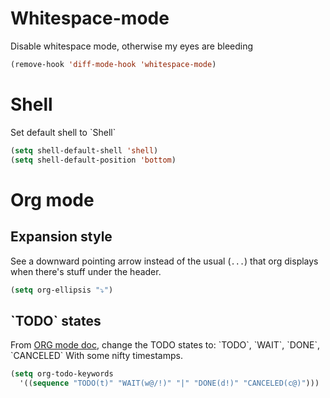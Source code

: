 * Whitespace-mode
Disable whitespace mode, otherwise my eyes are bleeding

 #+BEGIN_SRC emacs-lisp
  (remove-hook 'diff-mode-hook 'whitespace-mode)
#+END_SRC
 
* Shell
Set default shell to `Shell`

#+BEGIN_SRC emacs-lisp
  (setq shell-default-shell 'shell)
  (setq shell-default-position 'bottom)
#+END_SRC

* Org mode
** Expansion style
 See a downward pointing arrow instead of the usual
 (=...=) that org displays when there's stuff under the header.

 #+BEGIN_SRC emacs-lisp
 (setq org-ellipsis "⤵")
 #+END_SRC

** `TODO` states
 From [[https://orgmode.org/manual/Tracking-TODO-state-changes.html][ORG mode doc]], change the TODO states to:
 `TODO`, `WAIT`, `DONE`, `CANCELED`
 With some nifty timestamps.

 #+BEGIN_SRC emacs-lisp
 (setq org-todo-keywords
   '((sequence "TODO(t)" "WAIT(w@/!)" "|" "DONE(d!)" "CANCELED(c@)")))
 #+END_SRC
